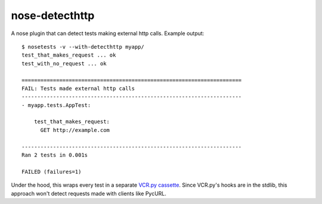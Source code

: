 nose-detecthttp
===============

A nose plugin that can detect tests making external http calls.
Example output::
    
    $ nosetests -v --with-detecthttp myapp/
    test_that_makes_request ... ok
    test_with_no_request ... ok

    ======================================================================
    FAIL: Tests made external http calls
    ----------------------------------------------------------------------
    - myapp.tests.AppTest:

        test_that_makes_request:
          GET http://example.com

    ----------------------------------------------------------------------
    Ran 2 tests in 0.001s

    FAILED (failures=1)

Under the hood, this wraps every test in a separate `VCR.py cassette <https://github.com/kevin1024/vcrpy>`__.
Since VCR.py's hooks are in the stdlib, this approach won't detect requests made with clients like PycURL.
